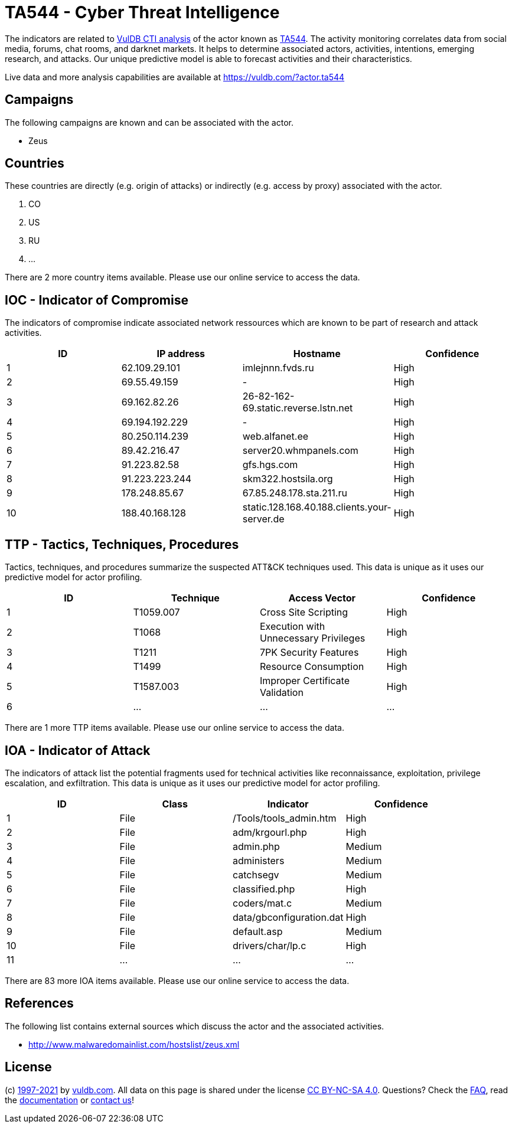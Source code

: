 = TA544 - Cyber Threat Intelligence

The indicators are related to https://vuldb.com/?doc.cti[VulDB CTI analysis] of the actor known as https://vuldb.com/?actor.ta544[TA544]. The activity monitoring correlates data from social media, forums, chat rooms, and darknet markets. It helps to determine associated actors, activities, intentions, emerging research, and attacks. Our unique predictive model is able to forecast activities and their characteristics.

Live data and more analysis capabilities are available at https://vuldb.com/?actor.ta544

== Campaigns

The following campaigns are known and can be associated with the actor.

- Zeus

== Countries

These countries are directly (e.g. origin of attacks) or indirectly (e.g. access by proxy) associated with the actor.

. CO
. US
. RU
. ...

There are 2 more country items available. Please use our online service to access the data.

== IOC - Indicator of Compromise

The indicators of compromise indicate associated network ressources which are known to be part of research and attack activities.

[options="header"]
|========================================
|ID|IP address|Hostname|Confidence
|1|62.109.29.101|imlejnnn.fvds.ru|High
|2|69.55.49.159|-|High
|3|69.162.82.26|26-82-162-69.static.reverse.lstn.net|High
|4|69.194.192.229|-|High
|5|80.250.114.239|web.alfanet.ee|High
|6|89.42.216.47|server20.whmpanels.com|High
|7|91.223.82.58|gfs.hgs.com|High
|8|91.223.223.244|skm322.hostsila.org|High
|9|178.248.85.67|67.85.248.178.sta.211.ru|High
|10|188.40.168.128|static.128.168.40.188.clients.your-server.de|High
|========================================

== TTP - Tactics, Techniques, Procedures

Tactics, techniques, and procedures summarize the suspected ATT&CK techniques used. This data is unique as it uses our predictive model for actor profiling.

[options="header"]
|========================================
|ID|Technique|Access Vector|Confidence
|1|T1059.007|Cross Site Scripting|High
|2|T1068|Execution with Unnecessary Privileges|High
|3|T1211|7PK Security Features|High
|4|T1499|Resource Consumption|High
|5|T1587.003|Improper Certificate Validation|High
|6|...|...|...
|========================================

There are 1 more TTP items available. Please use our online service to access the data.

== IOA - Indicator of Attack

The indicators of attack list the potential fragments used for technical activities like reconnaissance, exploitation, privilege escalation, and exfiltration. This data is unique as it uses our predictive model for actor profiling.

[options="header"]
|========================================
|ID|Class|Indicator|Confidence
|1|File|/Tools/tools_admin.htm|High
|2|File|adm/krgourl.php|High
|3|File|admin.php|Medium
|4|File|administers|Medium
|5|File|catchsegv|Medium
|6|File|classified.php|High
|7|File|coders/mat.c|Medium
|8|File|data/gbconfiguration.dat|High
|9|File|default.asp|Medium
|10|File|drivers/char/lp.c|High
|11|...|...|...
|========================================

There are 83 more IOA items available. Please use our online service to access the data.

== References

The following list contains external sources which discuss the actor and the associated activities.

* http://www.malwaredomainlist.com/hostslist/zeus.xml

== License

(c) https://vuldb.com/?doc.changelog[1997-2021] by https://vuldb.com/?doc.about[vuldb.com]. All data on this page is shared under the license https://creativecommons.org/licenses/by-nc-sa/4.0/[CC BY-NC-SA 4.0]. Questions? Check the https://vuldb.com/?doc.faq[FAQ], read the https://vuldb.com/?doc[documentation] or https://vuldb.com/?contact[contact us]!

